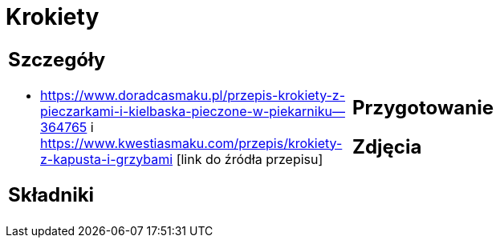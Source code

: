 = Krokiety

[cols=".<a,.<a"]
[frame=none]
[grid=none]
|===
|
== Szczegóły
* https://www.doradcasmaku.pl/przepis-krokiety-z-pieczarkami-i-kielbaska-pieczone-w-piekarniku--364765 i https://www.kwestiasmaku.com/przepis/krokiety-z-kapusta-i-grzybami [link do źródła przepisu]

== Składniki

|
== Przygotowanie

== Zdjęcia
|===
